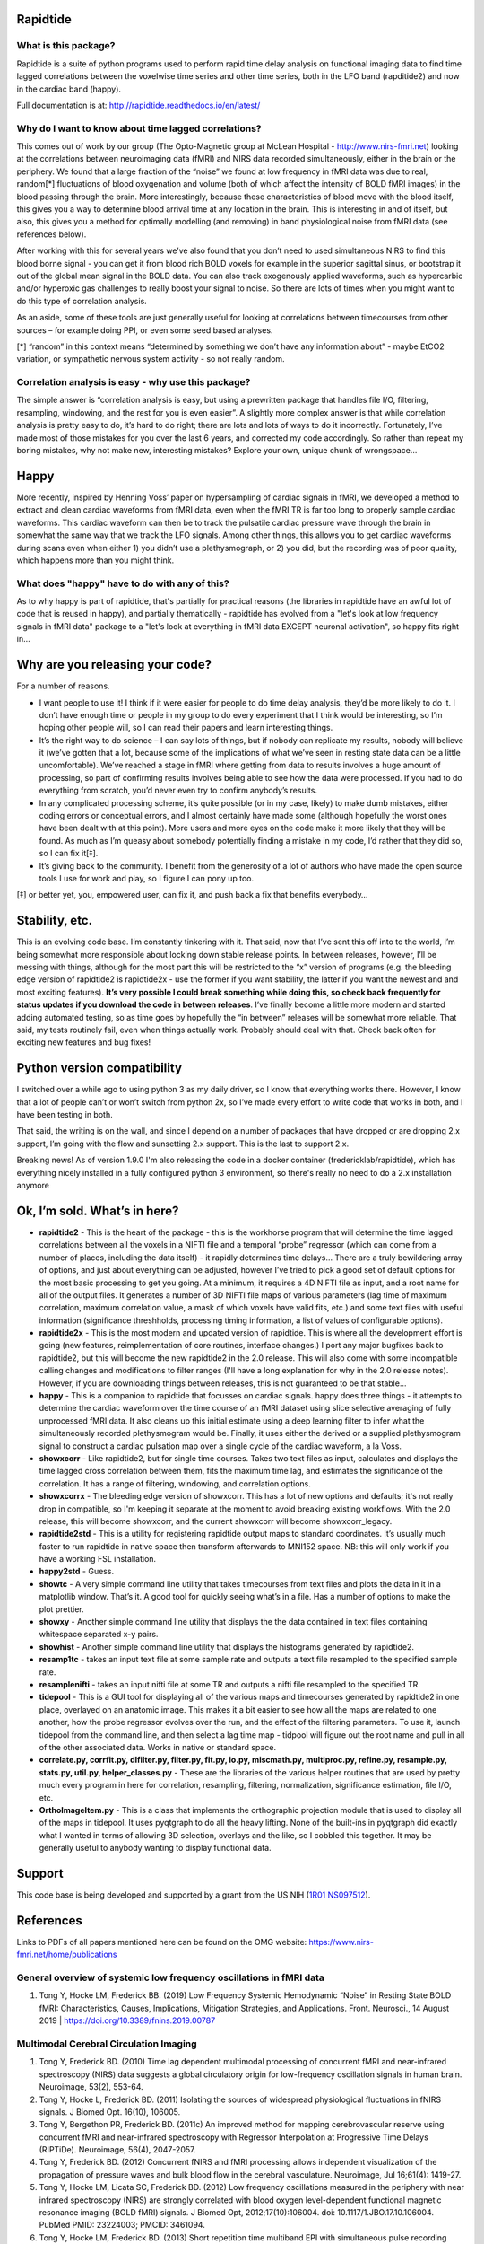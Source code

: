 Rapidtide
=========

What is this package?
---------------------

Rapidtide is a suite of python programs used to perform rapid time delay
analysis on functional imaging data to find time lagged correlations
between the voxelwise time series and other time series, both in the LFO
band (rapditide2) and now in the cardiac band (happy).

Full documentation is at: http://rapidtide.readthedocs.io/en/latest/

|License| |Documentation Status| |Travis-CI| |Coverage| |DOI| |Funded by
NIH|

Why do I want to know about time lagged correlations?
-----------------------------------------------------

This comes out of work by our group (The Opto-Magnetic group at McLean
Hospital - http://www.nirs-fmri.net) looking at the correlations between
neuroimaging data (fMRI) and NIRS data recorded simultaneously, either
in the brain or the periphery. We found that a large fraction of the
“noise” we found at low frequency in fMRI data was due to real,
random[*] fluctuations of blood oxygenation and volume (both of which
affect the intensity of BOLD fMRI images) in the blood passing through
the brain. More interestingly, because these characteristics of blood
move with the blood itself, this gives you a way to determine blood
arrival time at any location in the brain. This is interesting in and of
itself, but also, this gives you a method for optimally modelling (and
removing) in band physiological noise from fMRI data (see references
below).

After working with this for several years we’ve also found that you
don’t need to used simultaneous NIRS to find this blood borne signal -
you can get it from blood rich BOLD voxels for example in the superior
sagittal sinus, or bootstrap it out of the global mean signal in the
BOLD data. You can also track exogenously applied waveforms, such as
hypercarbic and/or hyperoxic gas challenges to really boost your signal
to noise. So there are lots of times when you might want to do this type
of correlation analysis.

As an aside, some of these tools are just generally useful for looking
at correlations between timecourses from other sources – for example
doing PPI, or even some seed based analyses.

[*] “random” in this context means “determined by something we don’t
have any information about” - maybe EtCO2 variation, or sympathetic
nervous system activity - so not really random.

Correlation analysis is easy - why use this package?
----------------------------------------------------

The simple answer is “correlation analysis is easy, but using a
prewritten package that handles file I/O, filtering, resampling,
windowing, and the rest for you is even easier”. A slightly more complex
answer is that while correlation analysis is pretty easy to do, it’s
hard to do right; there are lots and lots of ways to do it incorrectly.
Fortunately, I’ve made most of those mistakes for you over the last 6
years, and corrected my code accordingly. So rather than repeat my
boring mistakes, why not make new, interesting mistakes? Explore your
own, unique chunk of wrongspace…

Happy
=====

More recently, inspired by Henning Voss’ paper on hypersampling of
cardiac signals in fMRI, we developed a method to extract and clean
cardiac waveforms from fMRI data, even when the fMRI TR is far too long
to properly sample cardiac waveforms. This cardiac waveform can then be
to track the pulsatile cardiac pressure wave through the brain in
somewhat the same way that we track the LFO signals. Among other things,
this allows you to get cardiac waveforms during scans even when either
1) you didn’t use a plethysmograph, or 2) you did, but the recording was
of poor quality, which happens more than you might think.

What does "happy" have to do with any of this?
----------------------------------------------

As to why happy is part of rapidtide, that's partially for practical reasons (the
libraries in rapidtide have an awful lot of code that is reused in happy), and
partially thematically - rapidtide has evolved from a "let's look at low
frequency signals in fMRI data" package to a "let's look at everything in
fMRI data EXCEPT neuronal activation", so happy fits right in...

Why are you releasing your code?
================================

For a number of reasons.

-  I want people to use it! I think if it were easier for people to do
   time delay analysis, they’d be more likely to do it. I don’t have
   enough time or people in my group to do every experiment that I think
   would be interesting, so I’m hoping other people will, so I can read
   their papers and learn interesting things.
-  It’s the right way to do science – I can say lots of things, but if
   nobody can replicate my results, nobody will believe it (we’ve gotten
   that a lot, because some of the implications of what we’ve seen in
   resting state data can be a little uncomfortable). We’ve reached a
   stage in fMRI where getting from data to results involves a huge
   amount of processing, so part of confirming results involves being
   able to see how the data were processed. If you had to do everything
   from scratch, you’d never even try to confirm anybody’s results.
-  In any complicated processing scheme, it’s quite possible (or in my
   case, likely) to make dumb mistakes, either coding errors or
   conceptual errors, and I almost certainly have made some (although
   hopefully the worst ones have been dealt with at this point). More
   users and more eyes on the code make it more likely that they will be
   found. As much as I’m queasy about somebody potentially finding a
   mistake in my code, I’d rather that they did so, so I can fix it[‡].
-  It’s giving back to the community. I benefit from the generosity of a
   lot of authors who have made the open source tools I use for work and
   play, so I figure I can pony up too.

[‡] or better yet, you, empowered user, can fix it, and push back a fix
that benefits everybody…

Stability, etc.
===============
This is an evolving code base. I’m constantly tinkering with it. That
said, now that I’ve sent this off into to the world, I’m being somewhat
more responsible about locking down stable release points. In between
releases, however, I’ll be messing with things, although for the most
part this will be restricted to the “x” version of programs (e.g. the
bleeding edge version of rapidtide2 is rapidtide2x - use the former if
you want stability, the latter if you want the newest and and most
exciting features). **It’s very possible I could break something while
doing this, so check back frequently for status updates if you download the code in
between releases**. I’ve finally become a little more modern and started
adding automated testing, so as time goes by hopefully the “in between”
releases will be somewhat more reliable.  That said, my tests routinely fail, even
when things actually work.  Probably should deal with that. Check back often for exciting
new features and bug fixes!

Python version compatibility
============================
I switched over a while ago to using python 3 as my daily driver, so I know
that everything works there. However, I know that a lot of people can’t
or won’t switch from python 2x, so I’ve made every effort to write code
that works in both, and I have been testing in both.

That said, the writing is on the wall, and since I depend on a number of
packages that have dropped or are dropping 2.x support, I’m going with
the flow and sunsetting 2.x support. This is the last to support 2.x.

Breaking news!  As of version 1.9.0 I'm also releasing the code in a docker
container (fredericklab/rapidtide), which has everything nicely installed in
a fully configured python 3 environment, so there's really no need to do a 2.x
installation anymore

Ok, I’m sold. What’s in here?
=============================

-  **rapidtide2** - This is the heart of the package - this is the
   workhorse program that will determine the time lagged correlations
   between all the voxels in a NIFTI file and a temporal “probe”
   regressor (which can come from a number of places, including the data
   itself) - it rapidly determines time delays… There are a truly
   bewildering array of options, and just about everything can be
   adjusted, however I’ve tried to pick a good set of default options
   for the most basic processing to get you going. At a minimum, it
   requires a 4D NIFTI file as input, and a root name for all of the
   output files. It generates a number of 3D NIFTI file maps of various
   parameters (lag time of maximum correlation, maximum correlation
   value, a mask of which voxels have valid fits, etc.) and some text
   files with useful information (significance threshholds, processing
   timing information, a list of values of configurable options).

-  **rapidtide2x** - This is the most modern and updated version of rapidtide.
   This is where all the development effort is going (new features, reimplementation of core routines,
   interface changes.)  I port any major bugfixes
   back to rapidtide2, but this will become the new rapidtide2 in the 2.0 release.  This 
   will also come with some incompatible calling changes and modifications
   to filter ranges (I'll have a long explanation for why in the 2.0 release notes).
   However, if you are downloading things between releases, this is not guaranteed to be
   that stable...

-  **happy** - This is a companion to rapidtide that focusses on cardiac signals.
   happy does three things - it attempts to determine the cardiac
   waveform over the time course of an fMRI dataset using slice
   selective averaging of fully unprocessed fMRI data. It also 
   cleans up this initial estimate using a deep learning filter to
   infer what the simultaneously recorded plethysmogram would be.
   Finally, it uses either the derived or a supplied plethysmogram
   signal to construct a cardiac pulsation map over a single
   cycle of the cardiac waveform, a la Voss.

-  **showxcorr** - Like rapidtide2, but for single time courses. Takes
   two text files as input, calculates and displays the time lagged
   cross correlation between them, fits the maximum time lag, and
   estimates the significance of the correlation. It has a range of
   filtering, windowing, and correlation options.

-  **showxcorrx** - The bleeding edge version of showxcorr.  This has a lot
   of new options and defaults; it's not really drop in compatible, so I'm
   keeping it separate at the moment to avoid breaking existing workflows.
   With the 2.0 release, this will become showxcorr, and the current showxcorr
   will become showxcorr_legacy.

-  **rapidtide2std** - This is a utility for registering rapidtide
   output maps to standard coordinates. It’s usually much faster to run
   rapidtide in native space then transform afterwards to MNI152 space.
   NB: this will only work if you have a working FSL installation.

-  **happy2std** - Guess.

-  **showtc** - A very simple command line utility that takes timecourses from text
   files and plots the data in it in a matplotlib window. That’s it. A
   good tool for quickly seeing what’s in a file. Has a number of options to
   make the plot prettier.

-  **showxy** - Another simple command line utility that displays the
   the data contained in text files containing whitespace separated x-y pairs.

-  **showhist** - Another simple command line utility that displays the
   histograms generated by rapidtide2.

-  **resamp1tc** - takes an input text file at some sample rate and
   outputs a text file resampled to the specified sample rate.

-  **resamplenifti** - takes an input nifti file at some TR and outputs
   a nifti file resampled to the specified TR.

-  **tidepool** - This is a GUI tool for displaying all of
   the various maps and timecourses generated by rapidtide2 in one place, overlayed on
   an anatomic image. This makes it a bit easier to see how all the maps
   are related to one another, how the probe regressor evolves over the run, and the
   effect of the filtering parameters. To use it, launch tidepool from the
   command line, and then select a lag time map - tidpool will figure
   out the root name and pull in all of the other associated data. Works
   in native or standard space.

-  **correlate.py, corrfit.py, dlfilter.py, filter.py, fit.py, io.py,
   miscmath.py, multiproc.py, refine.py, resample.py, stats.py,
   util.py, helper_classes.py** - These are the libraries of the various helper routines
   that are used by pretty much every program in here for correlation,
   resampling, filtering, normalization, significance estimation, file
   I/O, etc.

-  **OrthoImageItem.py** - This is a class that implements the
   orthographic projection module that is used to display all of the
   maps in tidepool. It uses pyqtgraph to do all the heavy lifting. None
   of the built-ins in pyqtgraph did exactly what I wanted in terms of
   allowing 3D selection, overlays and the like, so I cobbled this
   together. It may be generally useful to anybody wanting to display
   functional data.

Support
=======

This code base is being developed and supported by a grant from the US
NIH (`1R01 NS097512 <http://grantome.com/grant/NIH/R01-NS097512-02>`__).

References
==========

Links to PDFs of all papers mentioned here can be found on the OMG
website: https://www.nirs-fmri.net/home/publications

General overview of systemic low frequency oscillations in fMRI data
--------------------------------------------------------------------

1) Tong Y, Hocke LM, Frederick BB. (2019) Low Frequency Systemic
   Hemodynamic “Noise” in Resting State BOLD fMRI: Characteristics,
   Causes, Implications, Mitigation Strategies, and Applications. Front.
   Neurosci., 14 August 2019 \| https://doi.org/10.3389/fnins.2019.00787

Multimodal Cerebral Circulation Imaging
---------------------------------------

1)  Tong Y, Frederick BD. (2010) Time lag dependent multimodal
    processing of concurrent fMRI and near-infrared spectroscopy (NIRS)
    data suggests a global circulatory origin for low-frequency
    oscillation signals in human brain. Neuroimage, 53(2), 553-64.

2)  Tong Y, Hocke L, Frederick BD. (2011) Isolating the sources of
    widespread physiological fluctuations in fNIRS signals. J Biomed
    Opt. 16(10), 106005.

3)  Tong Y, Bergethon PR, Frederick BD. (2011c) An improved method for
    mapping cerebrovascular reserve using concurrent fMRI and
    near-infrared spectroscopy with Regressor Interpolation at
    Progressive Time Delays (RIPTiDe). Neuroimage, 56(4), 2047-2057.

4)  Tong Y, Frederick BD. (2012) Concurrent fNIRS and fMRI processing
    allows independent visualization of the propagation of pressure
    waves and bulk blood flow in the cerebral vasculature. Neuroimage,
    Jul 16;61(4): 1419-27.

5)  Tong Y, Hocke LM, Licata SC, Frederick BD. (2012) Low frequency
    oscillations measured in the periphery with near infrared
    spectroscopy (NIRS) are strongly correlated with blood oxygen
    level-dependent functional magnetic resonance imaging (BOLD fMRI)
    signals. J Biomed Opt, 2012;17(10):106004. doi:
    10.1117/1.JBO.17.10.106004. PubMed PMID: 23224003; PMCID: 3461094.

6)  Tong Y, Hocke LM, Frederick BD. (2013) Short repetition time
    multiband EPI with simultaneous pulse recording allows dynamic
    imaging of the cardiac pulsation signal. Magn Reson Med
    2014;72(5):1268-76. Epub Nov 22, 2013. doi: 10.1002/mrm.25041.
    PubMed PMID: 24272768.

7)  Tong Y, Frederick B. (2014) Studying the Spatial Distribution of
    Physiological Effects on BOLD Signals using Ultrafast fMRI. Front
    Hum Neurosci 2014;5(196). doi: doi: 10.3389/fnhum.2014.00196.

8)  Tong Y, Frederick B. (2014) Tracking cerebral blood flow in BOLD
    fMRI using recursively generated regressors. Hum Brain Mapp.
    2014;35(11):5471-85. doi: 10.1002/hbm.22564. PubMed PMID: 24954380;
    PMCID: PMC4206590.

9)  Donahue M, Strother M, Lindsey K, Hocke L, Tong Y, Frederick B.
    (2015) Time delay processing of hypercapnic fMRI allows quantitative
    parameterization of cerebrovascular reactivity and blood flow
    delays. Journal of Cerebral Blood Flow & Metabolism.  2015. PubMed 
    PMID: 26661192. Epub October 19, 2015. doi: 10.1177/0271678X15608643.

10) Hocke L, Cayetano K, Tong Y, Frederick B. (2015) An optimized
    multimodal fMRI/NIRS probe for ultra-high resolution mapping.
    Neurophotonics. 2(4), 045004 (Oct-Dec 2015). doi:
    10.1117/1.NPh.2.4.0450004.

11) Tong Y, Hocke LM, Fan X, Janes AC, Frederick B (2015). Can apparent
    resting state connectivity arise from systemic fluctuations?
    Frontiers in human neuroscience. 2015;9. doi:
    10.3389/fnhum.2015.00285.

12) Tong Y, Lindsey KP, Hocke LM, Vitaliano G, Mintzopoulos D, Frederick
    B. (2016) Perfusion information extracted from resting state
    functional magnetic resonance imaging. Journal of cerebral blood
    flow and metabolism : official journal of the International Society
    of Cerebral Blood Flow and Metabolism. 2016. doi:
    10.1177/0271678X16631755. PubMed PMID: 26873885.

Cardiac waveform extraction and refinement
------------------------------------------

1) Aslan S, Hocke L, Schwarz N, Frederick B. (2019) Extraction of the
   cardiac waveform from simultaneous multislice fMRI data using slice
   sorted averaging and a deep learning reconstruction filter.
   NeuroImage 198, 303–316 (2019).

Physiological noise identification and removal using time delay methods
-----------------------------------------------------------------------

1) Tong Y, Lindsey KP, Frederick BD. (2011b) Partitioning of
   physiological noise signals in the brain with concurrent
   near-infrared spectroscopy (NIRS) and fMRI. J Cereb Blood Flow Metab.
   31(12), 2352-62.

2) Frederick BD, Nickerson LD, Tong Y. (2012) Physiological denoising of
   BOLD fMRI data using Regressor Interpolation at Progressive Time
   Delays (RIPTiDe) processing of concurrent fMRI and near-infrared
   spectroscopy (NIRS). Neuroimage, Apr 15;60(3): 1419-27.

3) Tong Y, Hocke LM, Nickerson LD, Licata SC, Lindsey KP, Frederick BB
   (2013) Evaluating the effects of systemic low frequency oscillations
   measured in the periphery on the independent component analysis
   results of resting state networks. NeuroImage. 2013;76C:202-15. doi:
   10.1016/j.neuroimage.2013.03.019. PubMed PMID: 23523805; PMCID:
   PMC3652630.

4) Hocke LM, Tong Y, Lindsey KP, Frederick BB (2016). Comparison of
   peripheral near-infrared spectroscopy low-frequency oscillations to
   other denoising methods in resting state functional MRI with
   ultrahigh temporal resolution. Magnetic resonance in medicine :
   official journal of the Society of Magnetic Resonance in Medicine /
   Society of Magnetic Resonance in Medicine. 2016. doi:
   10.1002/mrm.26038. PubMed PMID: 26854203.

5) Erdoğan S, Tong Y, Hocke L, Lindsey K, Frederick B (2016). Correcting
   resting state fMRI-BOLD signals for blood arrival time enhances
   functional connectivity analysis. Front. Hum. Neurosci., 28 June 2016
   \| http://dx.doi.org/10.3389/fnhum.2016.00311

.. |License| image:: https://img.shields.io/badge/License-Apache%202.0-blue.svg
   :target: https://opensource.org/licenses/Apache-2.0
.. |Documentation Status| image:: https://readthedocs.org/projects/rapidtide/badge/?version=latest
   :target: http://rapidtide.readthedocs.io/en/latest/?badge=latest
.. |Travis-CI| image:: https://travis-ci.org/bbfrederick/rapidtide.svg?branch=dev
   :target: https://travis-ci.org/bbfrederick/rapidtide
.. |Coverage| image:: https://codecov.io/gh/bbfrederick/rapidtide/branch/dev/graph/badge.svg
   :target: https://codecov.io/gh/bbfrederick/rapidtide
.. |DOI| image:: https://zenodo.org/badge/DOI/10.5281/zenodo.814990.svg
   :target: https://doi.org/10.5281/zenodo.814990
.. |Funded by NIH| image:: https://img.shields.io/badge/NIH-R01--NS097512--01A1-yellowgreen.svg
   :target: http://grantome.com/grant/NIH/R01-NS097512-01A1
